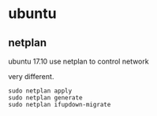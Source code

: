 * ubuntu
:PROPERTIES:
:CUSTOM_ID: ubuntu
:END:
** netplan
:PROPERTIES:
:CUSTOM_ID: netplan
:END:
ubuntu 17.10 use netplan to control network

very different.

#+begin_src shell
sudo netplan apply
sudo netplan generate
sudo netplan ifupdown-migrate
#+end_src
